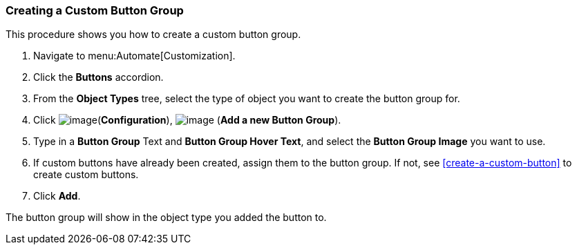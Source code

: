 [[create-custom-button-group]]
=== Creating a Custom Button Group

This procedure shows you how to create a custom button group.

. Navigate to menu:Automate[Customization].

. Click the *Buttons* accordion.

. From the *Object Types* tree, select the type of object you want to create the button group for.

. Click image:../images/1847.png[image](*Configuration*),
image:../images/1862.png[image] (*Add a new Button Group*).

. Type in a *Button Group* Text and *Button Group Hover Text*, and select the *Button Group Image* you want to use.

. If custom buttons have already been created, assign them to the button group. If not, see <<create-a-custom-button>> to create custom buttons.

. Click *Add*.

The button group will show in the object type you added the button to.
